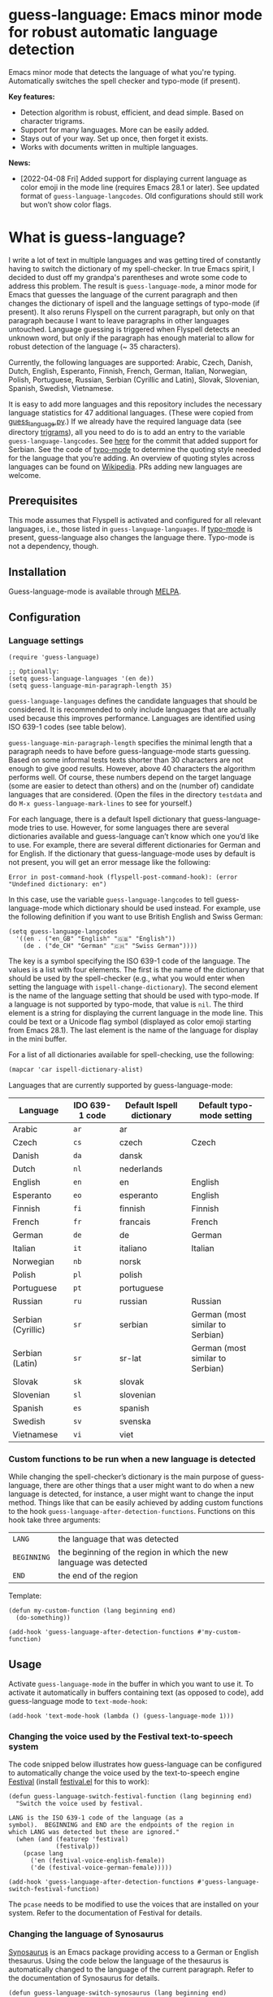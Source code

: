 
[[https://melpa.org/#/guess-language][file:https://melpa.org/packages/guess-language-badge.svg]]

* guess-language: Emacs minor mode for robust automatic language detection

Emacs minor mode that detects the language of what you're typing.  Automatically switches the spell checker and typo-mode (if present).

*Key features:*
- Detection algorithm is robust, efficient, and dead simple.  Based on
  character trigrams.
- Support for many languages.  More can be easily added.
- Stays out of your way.  Set up once, then forget it exists.
- Works with documents written in multiple languages.

*News:*
- [2022-04-08 Fri] Added support for displaying current language as color emoji in the mode line (requires Emacs 28.1 or later).  See updated format of ~guess-language-langcodes~.  Old configurations should still work but won’t show color flags.

* What is guess-language?

I write a lot of text in multiple languages and was getting tired of constantly having to switch the dictionary of my spell-checker.  In true Emacs spirit, I decided to dust off my grandpa's parentheses and wrote some code to address this problem.  The result is ~guess-language-mode~, a minor mode for Emacs that guesses the language of the current paragraph and then changes the dictionary of ispell and the language settings of typo-mode (if present).  It also reruns Flyspell on the current paragraph, but only on that paragraph because I want to leave paragraphs in other languages untouched.  Language guessing is triggered when Flyspell detects an unknown word, but only if the paragraph has enough material to allow for robust detection of the language (~ 35 characters).

Currently, the following languages are supported: Arabic, Czech, Danish, Dutch, English, Esperanto, Finnish, French, German, Italian, Norwegian, Polish, Portuguese, Russian, Serbian (Cyrillic and Latin), Slovak, Slovenian, Spanish, Swedish, Vietnamese.

It is easy to add more languages and this repository includes the necessary language statistics for 47 additional languages.  (These were copied from [[https://github.com/kent37/guess-language][guess_language.py]].)  If we already have the required language data (see directory [[https://github.com/tmalsburg/guess-language.el/tree/master/trigrams][trigrams]]), all you need to do is to add an entry to the variable ~guess-language-langcodes~.  See [[https://github.com/tmalsburg/guess-language.el/commit/bbafdeaf380c41e4546510df7c257b898b702d65][here]] for the commit that added support for Serbian.  See the code of [[https://github.com/jorgenschaefer/typoel][typo-mode]] to determine the quoting style needed for the language that you’re adding.  An overview of quoting styles across languages can be found on [[https://en.wikipedia.org/wiki/Quotation_mark][Wikipedia]].  PRs adding new languages are welcome.

** Prerequisites

This mode assumes that Flyspell is activated and configured for all relevant languages, i.e., those listed in ~guess-language-languages~.  If [[https://github.com/jorgenschaefer/typoel][typo-mode]] is present, guess-language also changes the language there.  Typo-mode is not a dependency, though.

** Installation

Guess-language-mode is available through [[https://melpa.org/#/guess-language][MELPA]].

** Configuration

*** Language settings

#+BEGIN_SRC elisp
(require 'guess-language)

;; Optionally:
(setq guess-language-languages '(en de))
(setq guess-language-min-paragraph-length 35)
#+END_SRC

~guess-language-languages~ defines the candidate languages that should be considered.  It is recommended to only include languages that are actually used because this improves performance.  Languages are identified using ISO 639-1 codes (see table below).

~guess-language-min-paragraph-length~ specifies the minimal length that a paragraph needs to have before guess-language-mode starts guessing.  Based on some informal tests texts shorter than 30 characters are not enough to give good results.  However, above 40 characters the algorithm performs well.  Of course, these numbers depend on the target language (some are easier to detect than others) and on the (number of) candidate languages that are considered.  (Open the files in the directory ~testdata~ and do ~M-x guess-language-mark-lines~ to see for yourself.)

For each language, there is a default Ispell dictionary that guess-language-mode tries to use.  However, for some languages there are several dictionaries available and guess-language can’t know which one you’d like to use.  For example, there are several different dictionaries for German and for English.  If the dictionary that guess-language-mode uses by default is not present, you will get an error message like the following:

#+BEGIN_SRC elisp
Error in post-command-hook (flyspell-post-command-hook): (error "Undefined dictionary: en")
#+END_SRC

In this case, use the variable ~guess-language-langcodes~ to tell guess-language-mode which dictionary should be used instead.  For example, use the following definition if you want to use British English and Swiss German:

#+BEGIN_SRC elisp
(setq guess-language-langcodes
  '((en . ("en_GB" "English" "🇬🇧" "English"))
    (de . ("de_CH" "German" "🇨🇭" "Swiss German"))))
#+END_SRC

The key is a symbol specifying the ISO 639-1 code of the language.  The values is a list with four elements.  The first is the name of the dictionary that should be used by the spell-checker (e.g., what you would enter when setting the language with ~ispell-change-dictionary~).  The second element is the name of the language setting that should be used with typo-mode.  If a language is not supported by typo-mode, that value is ~nil~.  The third element is a string for displaying the current language in the mode line.  This could be text or a Unicode flag symbol (displayed as color emoji starting from Emacs 28.1).  The last element is the name of the language for display in the mini buffer.

For a list of all dictionaries available for spell-checking, use the following:

#+BEGIN_SRC org
(mapcar 'car ispell-dictionary-alist)
#+END_SRC

Languages that are currently supported by guess-language-mode:

| Language           | IDO 639-1 code | Default Ispell dictionary | Default typo-mode setting        |
|--------------------+----------------+---------------------------+----------------------------------|
| Arabic             | ~ar~             | ar                        |                                  |
| Czech              | ~cs~             | czech                     | Czech                            |
| Danish             | ~da~             | dansk                     |                                  |
| Dutch              | ~nl~             | nederlands                |                                  |
| English            | ~en~             | en                        | English                          |
| Esperanto          | ~eo~             | esperanto                 | English                          |
| Finnish            | ~fi~             | finnish                   | Finnish                          |
| French             | ~fr~             | francais                  | French                           |
| German             | ~de~             | de                        | German                           |
| Italian            | ~it~             | italiano                  | Italian                          |
| Norwegian          | ~nb~             | norsk                     |                                  |
| Polish             | ~pl~             | polish                    |                                  |
| Portuguese         | ~pt~             | portuguese                |                                  |
| Russian            | ~ru~             | russian                   | Russian                          |
| Serbian (Cyrillic) | ~sr~             | serbian                   | German (most similar to Serbian) |
| Serbian (Latin)    | ~sr~             | sr-lat                    | German (most similar to Serbian) |
| Slovak             | ~sk~             | slovak                    |                                  |
| Slovenian          | ~sl~             | slovenian                 |                                  |
| Spanish            | ~es~             | spanish                   |                                  |
| Swedish            | ~sv~             | svenska                   |                                  |
| Vietnamese         | ~vi~             | viet                      |                                  |

*** Custom functions to be run when a new language is detected

While changing the spell-checker’s dictionary is the main purpose of guess-language, there are other things that a user might want to do when a new language is detected, for instance, a user might want to change the input method.  Things like that can be easily achieved by adding custom functions to the hook ~guess-language-after-detection-functions~.  Functions on this hook take three arguments:

| ~LANG~      | the language that was detected                                     |
| ~BEGINNING~ | the beginning of the region in which the new language was detected |
| ~END~       | the end of the region                                              |

Template:

#+BEGIN_SRC elisp
(defun my-custom-function (lang beginning end)
  (do-something))

(add-hook 'guess-language-after-detection-functions #'my-custom-function)
#+END_SRC

** Usage

Activate ~guess-language-mode~ in the buffer in which you want to use it.  To activate it automatically in buffers containing text (as opposed to code), add guess-language mode to ~text-mode-hook~:

#+BEGIN_SRC elisp
(add-hook 'text-mode-hook (lambda () (guess-language-mode 1)))
#+END_SRC

*** Changing the voice used by the Festival text-to-speech system

The code snipped below illustrates how guess-language can be configured to automatically change the voice used by the text-to-speech engine [[http://www.cstr.ed.ac.uk/projects/festival/][Festival]] (install [[https://www.emacswiki.org/emacs/festival.el][festival.el]] for this to work):

#+BEGIN_SRC elisp
(defun guess-language-switch-festival-function (lang beginning end)
  "Switch the voice used by festival.

LANG is the ISO 639-1 code of the language (as a
symbol).  BEGINNING and END are the endpoints of the region in
which LANG was detected but these are ignored."
  (when (and (featurep 'festival)
             (festivalp))
    (pcase lang
      ('en (festival-voice-english-female))
      ('de (festival-voice-german-female)))))

(add-hook 'guess-language-after-detection-functions #'guess-language-switch-festival-function)
#+END_SRC

The ~pcase~ needs to be modified to use the voices that are installed on your system.  Refer to the documentation of Festival for details.

*** Changing the language of Synosaurus

[[https://github.com/hpdeifel/synosaurus][Synosaurus]] is an Emacs package providing access to a German or English thesaurus.  Using the code below the language of the thesaurus is automatically changed to the language of the current paragraph.  Refer to the documentation of Synosaurus for details.

#+BEGIN_SRC elisp
(defun guess-language-switch-synosaurus (lang beginning end)
  "Switch the thesaurus language.

LANG is the ISO 639-1 code of the language (as a
symbol).  BEGINNING and END are the endpoints of the region in
which LANG was detected.  These are ignored."
  (when (featurep 'synosaurus)
    (pcase lang
      ('en (setq synosaurus-backend 'synosaurus-backend-wordnet))
      ('de (setq synosaurus-backend 'synosaurus-backend-openthesaurus)))))

(add-hook 'guess-language-after-detection-functions #'guess-language-switch-synosaurus)
#+END_SRC

** Notes

<<<<<<< HEAD
- Support for Latin Serbian is based on trigrams transliterated from Cyrillic Serbian.  Since some Cyrillic trigrams transliterate to 4-grams in Latin, we truncated those but as a result have two duplicates, "e n" and "ra ".  Not ideal but the results are probably still robust enough.  Nonetheless, it would be good if someone could compute proper Latin trigrams one day.
=======
- Support for Latin Serbian is based on trigrams transliterated from Cyrillic Serbian.  Since some Cyrillic trigrams transliterated to 4-grams in Latin.  We truncated those but as a result have two duplicates (~"e n"~ and ~"ra "~).  Not ideal but results are probably still robust.  It would be good, though, if someone could compute proper Latin trigrams.


>>>>>>> 770fe5e (Added support for flags in mode line)
